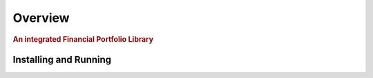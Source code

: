 .. _intro-overview:

=====================
Overview
=====================

.. rubric:: An integrated Financial Portfolio Library


Installing and Running
================================

